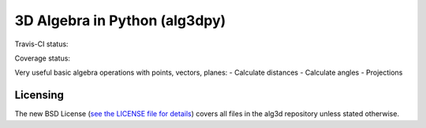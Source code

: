 3D Algebra in Python (alg3dpy)
==============================

Travis-CI status:

.. image:: https://travis-ci.org/saullocastro/alg3dpy.svg?branch=master
    :target: https://travis-ci.org/saullocastro/alg3dpy


Coverage status:

.. image:: https://coveralls.io/repos/github/saullocastro/alg3dpy/badge.svg?branch=master
    :target: https://coveralls.io/github/saullocastro/alg3dpy?branch=master


Very useful basic algebra operations with points, vectors, planes:
- Calculate distances
- Calculate angles
- Projections

Licensing
---------

The new BSD License (`see the LICENSE file for details
<https://raw.github.com/saullocastro/alg3dpy/master/LICENSE>`_)
covers all files in the alg3d repository unless stated otherwise.


